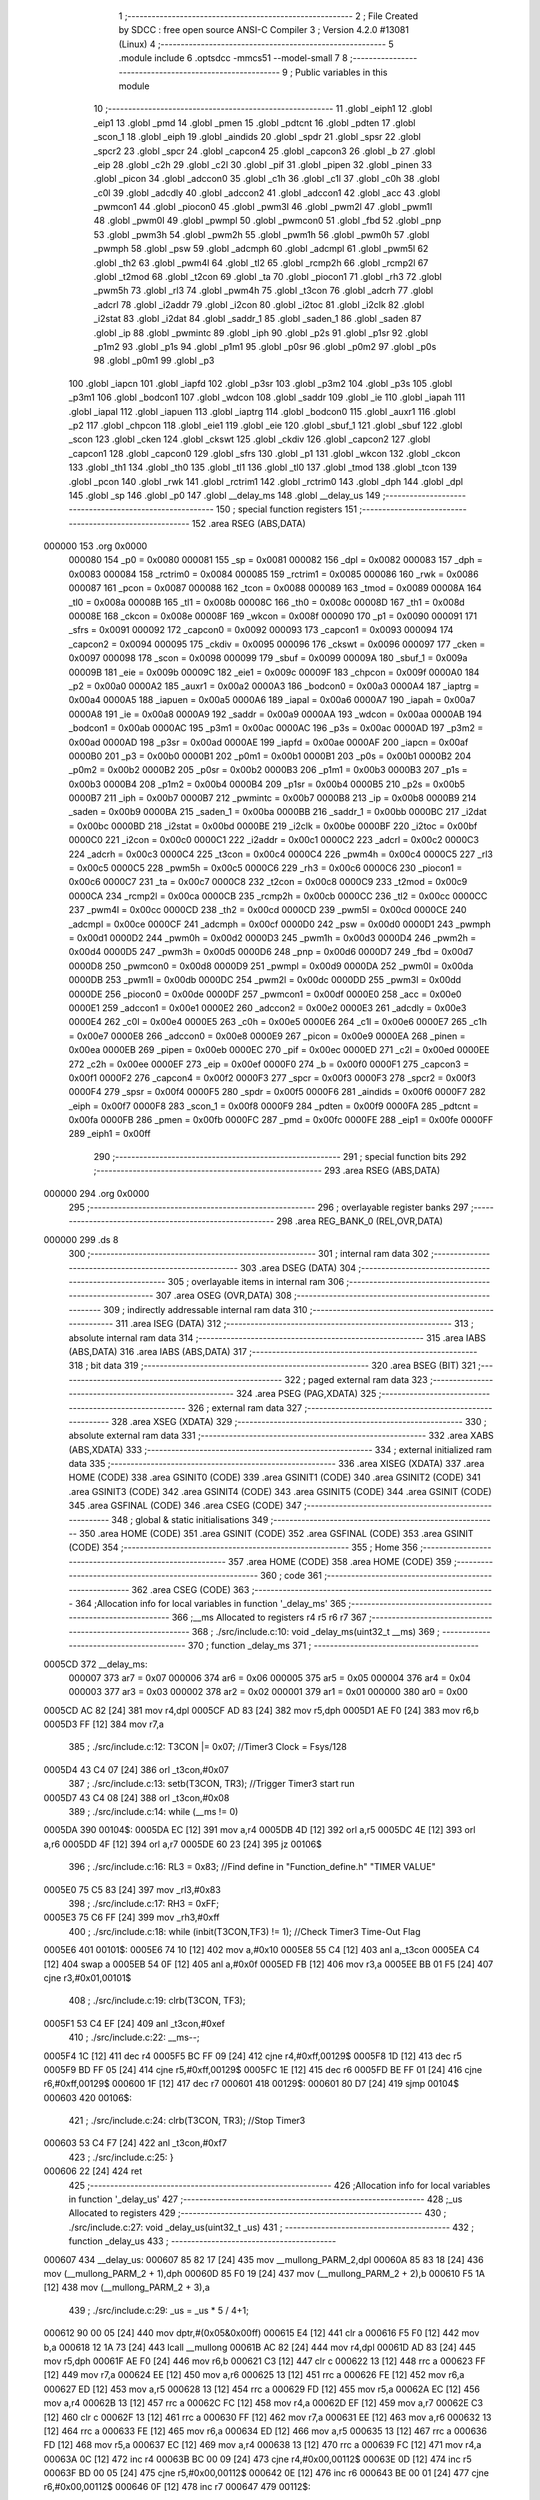                                       1 ;--------------------------------------------------------
                                      2 ; File Created by SDCC : free open source ANSI-C Compiler
                                      3 ; Version 4.2.0 #13081 (Linux)
                                      4 ;--------------------------------------------------------
                                      5 	.module include
                                      6 	.optsdcc -mmcs51 --model-small
                                      7 	
                                      8 ;--------------------------------------------------------
                                      9 ; Public variables in this module
                                     10 ;--------------------------------------------------------
                                     11 	.globl _eiph1
                                     12 	.globl _eip1
                                     13 	.globl _pmd
                                     14 	.globl _pmen
                                     15 	.globl _pdtcnt
                                     16 	.globl _pdten
                                     17 	.globl _scon_1
                                     18 	.globl _eiph
                                     19 	.globl _aindids
                                     20 	.globl _spdr
                                     21 	.globl _spsr
                                     22 	.globl _spcr2
                                     23 	.globl _spcr
                                     24 	.globl _capcon4
                                     25 	.globl _capcon3
                                     26 	.globl _b
                                     27 	.globl _eip
                                     28 	.globl _c2h
                                     29 	.globl _c2l
                                     30 	.globl _pif
                                     31 	.globl _pipen
                                     32 	.globl _pinen
                                     33 	.globl _picon
                                     34 	.globl _adccon0
                                     35 	.globl _c1h
                                     36 	.globl _c1l
                                     37 	.globl _c0h
                                     38 	.globl _c0l
                                     39 	.globl _adcdly
                                     40 	.globl _adccon2
                                     41 	.globl _adccon1
                                     42 	.globl _acc
                                     43 	.globl _pwmcon1
                                     44 	.globl _piocon0
                                     45 	.globl _pwm3l
                                     46 	.globl _pwm2l
                                     47 	.globl _pwm1l
                                     48 	.globl _pwm0l
                                     49 	.globl _pwmpl
                                     50 	.globl _pwmcon0
                                     51 	.globl _fbd
                                     52 	.globl _pnp
                                     53 	.globl _pwm3h
                                     54 	.globl _pwm2h
                                     55 	.globl _pwm1h
                                     56 	.globl _pwm0h
                                     57 	.globl _pwmph
                                     58 	.globl _psw
                                     59 	.globl _adcmph
                                     60 	.globl _adcmpl
                                     61 	.globl _pwm5l
                                     62 	.globl _th2
                                     63 	.globl _pwm4l
                                     64 	.globl _tl2
                                     65 	.globl _rcmp2h
                                     66 	.globl _rcmp2l
                                     67 	.globl _t2mod
                                     68 	.globl _t2con
                                     69 	.globl _ta
                                     70 	.globl _piocon1
                                     71 	.globl _rh3
                                     72 	.globl _pwm5h
                                     73 	.globl _rl3
                                     74 	.globl _pwm4h
                                     75 	.globl _t3con
                                     76 	.globl _adcrh
                                     77 	.globl _adcrl
                                     78 	.globl _i2addr
                                     79 	.globl _i2con
                                     80 	.globl _i2toc
                                     81 	.globl _i2clk
                                     82 	.globl _i2stat
                                     83 	.globl _i2dat
                                     84 	.globl _saddr_1
                                     85 	.globl _saden_1
                                     86 	.globl _saden
                                     87 	.globl _ip
                                     88 	.globl _pwmintc
                                     89 	.globl _iph
                                     90 	.globl _p2s
                                     91 	.globl _p1sr
                                     92 	.globl _p1m2
                                     93 	.globl _p1s
                                     94 	.globl _p1m1
                                     95 	.globl _p0sr
                                     96 	.globl _p0m2
                                     97 	.globl _p0s
                                     98 	.globl _p0m1
                                     99 	.globl _p3
                                    100 	.globl _iapcn
                                    101 	.globl _iapfd
                                    102 	.globl _p3sr
                                    103 	.globl _p3m2
                                    104 	.globl _p3s
                                    105 	.globl _p3m1
                                    106 	.globl _bodcon1
                                    107 	.globl _wdcon
                                    108 	.globl _saddr
                                    109 	.globl _ie
                                    110 	.globl _iapah
                                    111 	.globl _iapal
                                    112 	.globl _iapuen
                                    113 	.globl _iaptrg
                                    114 	.globl _bodcon0
                                    115 	.globl _auxr1
                                    116 	.globl _p2
                                    117 	.globl _chpcon
                                    118 	.globl _eie1
                                    119 	.globl _eie
                                    120 	.globl _sbuf_1
                                    121 	.globl _sbuf
                                    122 	.globl _scon
                                    123 	.globl _cken
                                    124 	.globl _ckswt
                                    125 	.globl _ckdiv
                                    126 	.globl _capcon2
                                    127 	.globl _capcon1
                                    128 	.globl _capcon0
                                    129 	.globl _sfrs
                                    130 	.globl _p1
                                    131 	.globl _wkcon
                                    132 	.globl _ckcon
                                    133 	.globl _th1
                                    134 	.globl _th0
                                    135 	.globl _tl1
                                    136 	.globl _tl0
                                    137 	.globl _tmod
                                    138 	.globl _tcon
                                    139 	.globl _pcon
                                    140 	.globl _rwk
                                    141 	.globl _rctrim1
                                    142 	.globl _rctrim0
                                    143 	.globl _dph
                                    144 	.globl _dpl
                                    145 	.globl _sp
                                    146 	.globl _p0
                                    147 	.globl __delay_ms
                                    148 	.globl __delay_us
                                    149 ;--------------------------------------------------------
                                    150 ; special function registers
                                    151 ;--------------------------------------------------------
                                    152 	.area RSEG    (ABS,DATA)
      000000                        153 	.org 0x0000
                           000080   154 _p0	=	0x0080
                           000081   155 _sp	=	0x0081
                           000082   156 _dpl	=	0x0082
                           000083   157 _dph	=	0x0083
                           000084   158 _rctrim0	=	0x0084
                           000085   159 _rctrim1	=	0x0085
                           000086   160 _rwk	=	0x0086
                           000087   161 _pcon	=	0x0087
                           000088   162 _tcon	=	0x0088
                           000089   163 _tmod	=	0x0089
                           00008A   164 _tl0	=	0x008a
                           00008B   165 _tl1	=	0x008b
                           00008C   166 _th0	=	0x008c
                           00008D   167 _th1	=	0x008d
                           00008E   168 _ckcon	=	0x008e
                           00008F   169 _wkcon	=	0x008f
                           000090   170 _p1	=	0x0090
                           000091   171 _sfrs	=	0x0091
                           000092   172 _capcon0	=	0x0092
                           000093   173 _capcon1	=	0x0093
                           000094   174 _capcon2	=	0x0094
                           000095   175 _ckdiv	=	0x0095
                           000096   176 _ckswt	=	0x0096
                           000097   177 _cken	=	0x0097
                           000098   178 _scon	=	0x0098
                           000099   179 _sbuf	=	0x0099
                           00009A   180 _sbuf_1	=	0x009a
                           00009B   181 _eie	=	0x009b
                           00009C   182 _eie1	=	0x009c
                           00009F   183 _chpcon	=	0x009f
                           0000A0   184 _p2	=	0x00a0
                           0000A2   185 _auxr1	=	0x00a2
                           0000A3   186 _bodcon0	=	0x00a3
                           0000A4   187 _iaptrg	=	0x00a4
                           0000A5   188 _iapuen	=	0x00a5
                           0000A6   189 _iapal	=	0x00a6
                           0000A7   190 _iapah	=	0x00a7
                           0000A8   191 _ie	=	0x00a8
                           0000A9   192 _saddr	=	0x00a9
                           0000AA   193 _wdcon	=	0x00aa
                           0000AB   194 _bodcon1	=	0x00ab
                           0000AC   195 _p3m1	=	0x00ac
                           0000AC   196 _p3s	=	0x00ac
                           0000AD   197 _p3m2	=	0x00ad
                           0000AD   198 _p3sr	=	0x00ad
                           0000AE   199 _iapfd	=	0x00ae
                           0000AF   200 _iapcn	=	0x00af
                           0000B0   201 _p3	=	0x00b0
                           0000B1   202 _p0m1	=	0x00b1
                           0000B1   203 _p0s	=	0x00b1
                           0000B2   204 _p0m2	=	0x00b2
                           0000B2   205 _p0sr	=	0x00b2
                           0000B3   206 _p1m1	=	0x00b3
                           0000B3   207 _p1s	=	0x00b3
                           0000B4   208 _p1m2	=	0x00b4
                           0000B4   209 _p1sr	=	0x00b4
                           0000B5   210 _p2s	=	0x00b5
                           0000B7   211 _iph	=	0x00b7
                           0000B7   212 _pwmintc	=	0x00b7
                           0000B8   213 _ip	=	0x00b8
                           0000B9   214 _saden	=	0x00b9
                           0000BA   215 _saden_1	=	0x00ba
                           0000BB   216 _saddr_1	=	0x00bb
                           0000BC   217 _i2dat	=	0x00bc
                           0000BD   218 _i2stat	=	0x00bd
                           0000BE   219 _i2clk	=	0x00be
                           0000BF   220 _i2toc	=	0x00bf
                           0000C0   221 _i2con	=	0x00c0
                           0000C1   222 _i2addr	=	0x00c1
                           0000C2   223 _adcrl	=	0x00c2
                           0000C3   224 _adcrh	=	0x00c3
                           0000C4   225 _t3con	=	0x00c4
                           0000C4   226 _pwm4h	=	0x00c4
                           0000C5   227 _rl3	=	0x00c5
                           0000C5   228 _pwm5h	=	0x00c5
                           0000C6   229 _rh3	=	0x00c6
                           0000C6   230 _piocon1	=	0x00c6
                           0000C7   231 _ta	=	0x00c7
                           0000C8   232 _t2con	=	0x00c8
                           0000C9   233 _t2mod	=	0x00c9
                           0000CA   234 _rcmp2l	=	0x00ca
                           0000CB   235 _rcmp2h	=	0x00cb
                           0000CC   236 _tl2	=	0x00cc
                           0000CC   237 _pwm4l	=	0x00cc
                           0000CD   238 _th2	=	0x00cd
                           0000CD   239 _pwm5l	=	0x00cd
                           0000CE   240 _adcmpl	=	0x00ce
                           0000CF   241 _adcmph	=	0x00cf
                           0000D0   242 _psw	=	0x00d0
                           0000D1   243 _pwmph	=	0x00d1
                           0000D2   244 _pwm0h	=	0x00d2
                           0000D3   245 _pwm1h	=	0x00d3
                           0000D4   246 _pwm2h	=	0x00d4
                           0000D5   247 _pwm3h	=	0x00d5
                           0000D6   248 _pnp	=	0x00d6
                           0000D7   249 _fbd	=	0x00d7
                           0000D8   250 _pwmcon0	=	0x00d8
                           0000D9   251 _pwmpl	=	0x00d9
                           0000DA   252 _pwm0l	=	0x00da
                           0000DB   253 _pwm1l	=	0x00db
                           0000DC   254 _pwm2l	=	0x00dc
                           0000DD   255 _pwm3l	=	0x00dd
                           0000DE   256 _piocon0	=	0x00de
                           0000DF   257 _pwmcon1	=	0x00df
                           0000E0   258 _acc	=	0x00e0
                           0000E1   259 _adccon1	=	0x00e1
                           0000E2   260 _adccon2	=	0x00e2
                           0000E3   261 _adcdly	=	0x00e3
                           0000E4   262 _c0l	=	0x00e4
                           0000E5   263 _c0h	=	0x00e5
                           0000E6   264 _c1l	=	0x00e6
                           0000E7   265 _c1h	=	0x00e7
                           0000E8   266 _adccon0	=	0x00e8
                           0000E9   267 _picon	=	0x00e9
                           0000EA   268 _pinen	=	0x00ea
                           0000EB   269 _pipen	=	0x00eb
                           0000EC   270 _pif	=	0x00ec
                           0000ED   271 _c2l	=	0x00ed
                           0000EE   272 _c2h	=	0x00ee
                           0000EF   273 _eip	=	0x00ef
                           0000F0   274 _b	=	0x00f0
                           0000F1   275 _capcon3	=	0x00f1
                           0000F2   276 _capcon4	=	0x00f2
                           0000F3   277 _spcr	=	0x00f3
                           0000F3   278 _spcr2	=	0x00f3
                           0000F4   279 _spsr	=	0x00f4
                           0000F5   280 _spdr	=	0x00f5
                           0000F6   281 _aindids	=	0x00f6
                           0000F7   282 _eiph	=	0x00f7
                           0000F8   283 _scon_1	=	0x00f8
                           0000F9   284 _pdten	=	0x00f9
                           0000FA   285 _pdtcnt	=	0x00fa
                           0000FB   286 _pmen	=	0x00fb
                           0000FC   287 _pmd	=	0x00fc
                           0000FE   288 _eip1	=	0x00fe
                           0000FF   289 _eiph1	=	0x00ff
                                    290 ;--------------------------------------------------------
                                    291 ; special function bits
                                    292 ;--------------------------------------------------------
                                    293 	.area RSEG    (ABS,DATA)
      000000                        294 	.org 0x0000
                                    295 ;--------------------------------------------------------
                                    296 ; overlayable register banks
                                    297 ;--------------------------------------------------------
                                    298 	.area REG_BANK_0	(REL,OVR,DATA)
      000000                        299 	.ds 8
                                    300 ;--------------------------------------------------------
                                    301 ; internal ram data
                                    302 ;--------------------------------------------------------
                                    303 	.area DSEG    (DATA)
                                    304 ;--------------------------------------------------------
                                    305 ; overlayable items in internal ram
                                    306 ;--------------------------------------------------------
                                    307 	.area	OSEG    (OVR,DATA)
                                    308 ;--------------------------------------------------------
                                    309 ; indirectly addressable internal ram data
                                    310 ;--------------------------------------------------------
                                    311 	.area ISEG    (DATA)
                                    312 ;--------------------------------------------------------
                                    313 ; absolute internal ram data
                                    314 ;--------------------------------------------------------
                                    315 	.area IABS    (ABS,DATA)
                                    316 	.area IABS    (ABS,DATA)
                                    317 ;--------------------------------------------------------
                                    318 ; bit data
                                    319 ;--------------------------------------------------------
                                    320 	.area BSEG    (BIT)
                                    321 ;--------------------------------------------------------
                                    322 ; paged external ram data
                                    323 ;--------------------------------------------------------
                                    324 	.area PSEG    (PAG,XDATA)
                                    325 ;--------------------------------------------------------
                                    326 ; external ram data
                                    327 ;--------------------------------------------------------
                                    328 	.area XSEG    (XDATA)
                                    329 ;--------------------------------------------------------
                                    330 ; absolute external ram data
                                    331 ;--------------------------------------------------------
                                    332 	.area XABS    (ABS,XDATA)
                                    333 ;--------------------------------------------------------
                                    334 ; external initialized ram data
                                    335 ;--------------------------------------------------------
                                    336 	.area XISEG   (XDATA)
                                    337 	.area HOME    (CODE)
                                    338 	.area GSINIT0 (CODE)
                                    339 	.area GSINIT1 (CODE)
                                    340 	.area GSINIT2 (CODE)
                                    341 	.area GSINIT3 (CODE)
                                    342 	.area GSINIT4 (CODE)
                                    343 	.area GSINIT5 (CODE)
                                    344 	.area GSINIT  (CODE)
                                    345 	.area GSFINAL (CODE)
                                    346 	.area CSEG    (CODE)
                                    347 ;--------------------------------------------------------
                                    348 ; global & static initialisations
                                    349 ;--------------------------------------------------------
                                    350 	.area HOME    (CODE)
                                    351 	.area GSINIT  (CODE)
                                    352 	.area GSFINAL (CODE)
                                    353 	.area GSINIT  (CODE)
                                    354 ;--------------------------------------------------------
                                    355 ; Home
                                    356 ;--------------------------------------------------------
                                    357 	.area HOME    (CODE)
                                    358 	.area HOME    (CODE)
                                    359 ;--------------------------------------------------------
                                    360 ; code
                                    361 ;--------------------------------------------------------
                                    362 	.area CSEG    (CODE)
                                    363 ;------------------------------------------------------------
                                    364 ;Allocation info for local variables in function '_delay_ms'
                                    365 ;------------------------------------------------------------
                                    366 ;__ms                      Allocated to registers r4 r5 r6 r7 
                                    367 ;------------------------------------------------------------
                                    368 ;	./src/include.c:10: void _delay_ms(uint32_t  __ms)
                                    369 ;	-----------------------------------------
                                    370 ;	 function _delay_ms
                                    371 ;	-----------------------------------------
      0005CD                        372 __delay_ms:
                           000007   373 	ar7 = 0x07
                           000006   374 	ar6 = 0x06
                           000005   375 	ar5 = 0x05
                           000004   376 	ar4 = 0x04
                           000003   377 	ar3 = 0x03
                           000002   378 	ar2 = 0x02
                           000001   379 	ar1 = 0x01
                           000000   380 	ar0 = 0x00
      0005CD AC 82            [24]  381 	mov	r4,dpl
      0005CF AD 83            [24]  382 	mov	r5,dph
      0005D1 AE F0            [24]  383 	mov	r6,b
      0005D3 FF               [12]  384 	mov	r7,a
                                    385 ;	./src/include.c:12: T3CON |= 0x07;                           		//Timer3 Clock = Fsys/128
      0005D4 43 C4 07         [24]  386 	orl	_t3con,#0x07
                                    387 ;	./src/include.c:13: setb(T3CON, TR3);                                		//Trigger Timer3 start run
      0005D7 43 C4 08         [24]  388 	orl	_t3con,#0x08
                                    389 ;	./src/include.c:14: while (__ms != 0)
      0005DA                        390 00104$:
      0005DA EC               [12]  391 	mov	a,r4
      0005DB 4D               [12]  392 	orl	a,r5
      0005DC 4E               [12]  393 	orl	a,r6
      0005DD 4F               [12]  394 	orl	a,r7
      0005DE 60 23            [24]  395 	jz	00106$
                                    396 ;	./src/include.c:16: RL3 = 0x83; //Find  define in "Function_define.h" "TIMER VALUE"
      0005E0 75 C5 83         [24]  397 	mov	_rl3,#0x83
                                    398 ;	./src/include.c:17: RH3 = 0xFF;
      0005E3 75 C6 FF         [24]  399 	mov	_rh3,#0xff
                                    400 ;	./src/include.c:18: while (inbit(T3CON,TF3) != 1);		//Check Timer3 Time-Out Flag
      0005E6                        401 00101$:
      0005E6 74 10            [12]  402 	mov	a,#0x10
      0005E8 55 C4            [12]  403 	anl	a,_t3con
      0005EA C4               [12]  404 	swap	a
      0005EB 54 0F            [12]  405 	anl	a,#0x0f
      0005ED FB               [12]  406 	mov	r3,a
      0005EE BB 01 F5         [24]  407 	cjne	r3,#0x01,00101$
                                    408 ;	./src/include.c:19: clrb(T3CON, TF3);
      0005F1 53 C4 EF         [24]  409 	anl	_t3con,#0xef
                                    410 ;	./src/include.c:22: __ms--;
      0005F4 1C               [12]  411 	dec	r4
      0005F5 BC FF 09         [24]  412 	cjne	r4,#0xff,00129$
      0005F8 1D               [12]  413 	dec	r5
      0005F9 BD FF 05         [24]  414 	cjne	r5,#0xff,00129$
      0005FC 1E               [12]  415 	dec	r6
      0005FD BE FF 01         [24]  416 	cjne	r6,#0xff,00129$
      000600 1F               [12]  417 	dec	r7
      000601                        418 00129$:
      000601 80 D7            [24]  419 	sjmp	00104$
      000603                        420 00106$:
                                    421 ;	./src/include.c:24: clrb(T3CON, TR3);                                		//Stop Timer3
      000603 53 C4 F7         [24]  422 	anl	_t3con,#0xf7
                                    423 ;	./src/include.c:25: }
      000606 22               [24]  424 	ret
                                    425 ;------------------------------------------------------------
                                    426 ;Allocation info for local variables in function '_delay_us'
                                    427 ;------------------------------------------------------------
                                    428 ;_us                       Allocated to registers 
                                    429 ;------------------------------------------------------------
                                    430 ;	./src/include.c:27: void _delay_us(uint32_t _us)
                                    431 ;	-----------------------------------------
                                    432 ;	 function _delay_us
                                    433 ;	-----------------------------------------
      000607                        434 __delay_us:
      000607 85 82 17         [24]  435 	mov	__mullong_PARM_2,dpl
      00060A 85 83 18         [24]  436 	mov	(__mullong_PARM_2 + 1),dph
      00060D 85 F0 19         [24]  437 	mov	(__mullong_PARM_2 + 2),b
      000610 F5 1A            [12]  438 	mov	(__mullong_PARM_2 + 3),a
                                    439 ;	./src/include.c:29: _us = _us * 5 / 4+1;
      000612 90 00 05         [24]  440 	mov	dptr,#(0x05&0x00ff)
      000615 E4               [12]  441 	clr	a
      000616 F5 F0            [12]  442 	mov	b,a
      000618 12 1A 73         [24]  443 	lcall	__mullong
      00061B AC 82            [24]  444 	mov	r4,dpl
      00061D AD 83            [24]  445 	mov	r5,dph
      00061F AE F0            [24]  446 	mov	r6,b
      000621 C3               [12]  447 	clr	c
      000622 13               [12]  448 	rrc	a
      000623 FF               [12]  449 	mov	r7,a
      000624 EE               [12]  450 	mov	a,r6
      000625 13               [12]  451 	rrc	a
      000626 FE               [12]  452 	mov	r6,a
      000627 ED               [12]  453 	mov	a,r5
      000628 13               [12]  454 	rrc	a
      000629 FD               [12]  455 	mov	r5,a
      00062A EC               [12]  456 	mov	a,r4
      00062B 13               [12]  457 	rrc	a
      00062C FC               [12]  458 	mov	r4,a
      00062D EF               [12]  459 	mov	a,r7
      00062E C3               [12]  460 	clr	c
      00062F 13               [12]  461 	rrc	a
      000630 FF               [12]  462 	mov	r7,a
      000631 EE               [12]  463 	mov	a,r6
      000632 13               [12]  464 	rrc	a
      000633 FE               [12]  465 	mov	r6,a
      000634 ED               [12]  466 	mov	a,r5
      000635 13               [12]  467 	rrc	a
      000636 FD               [12]  468 	mov	r5,a
      000637 EC               [12]  469 	mov	a,r4
      000638 13               [12]  470 	rrc	a
      000639 FC               [12]  471 	mov	r4,a
      00063A 0C               [12]  472 	inc	r4
      00063B BC 00 09         [24]  473 	cjne	r4,#0x00,00112$
      00063E 0D               [12]  474 	inc	r5
      00063F BD 00 05         [24]  475 	cjne	r5,#0x00,00112$
      000642 0E               [12]  476 	inc	r6
      000643 BE 00 01         [24]  477 	cjne	r6,#0x00,00112$
      000646 0F               [12]  478 	inc	r7
      000647                        479 00112$:
                                    480 ;	./src/include.c:30: while (--_us)
      000647                        481 00101$:
      000647 1C               [12]  482 	dec	r4
      000648 BC FF 09         [24]  483 	cjne	r4,#0xff,00113$
      00064B 1D               [12]  484 	dec	r5
      00064C BD FF 05         [24]  485 	cjne	r5,#0xff,00113$
      00064F 1E               [12]  486 	dec	r6
      000650 BE FF 01         [24]  487 	cjne	r6,#0xff,00113$
      000653 1F               [12]  488 	dec	r7
      000654                        489 00113$:
      000654 EC               [12]  490 	mov	a,r4
      000655 4D               [12]  491 	orl	a,r5
      000656 4E               [12]  492 	orl	a,r6
      000657 4F               [12]  493 	orl	a,r7
      000658 70 ED            [24]  494 	jnz	00101$
                                    495 ;	./src/include.c:35: }
      00065A 22               [24]  496 	ret
                                    497 	.area CSEG    (CODE)
                                    498 	.area CONST   (CODE)
                                    499 	.area XINIT   (CODE)
                                    500 	.area CABS    (ABS,CODE)
